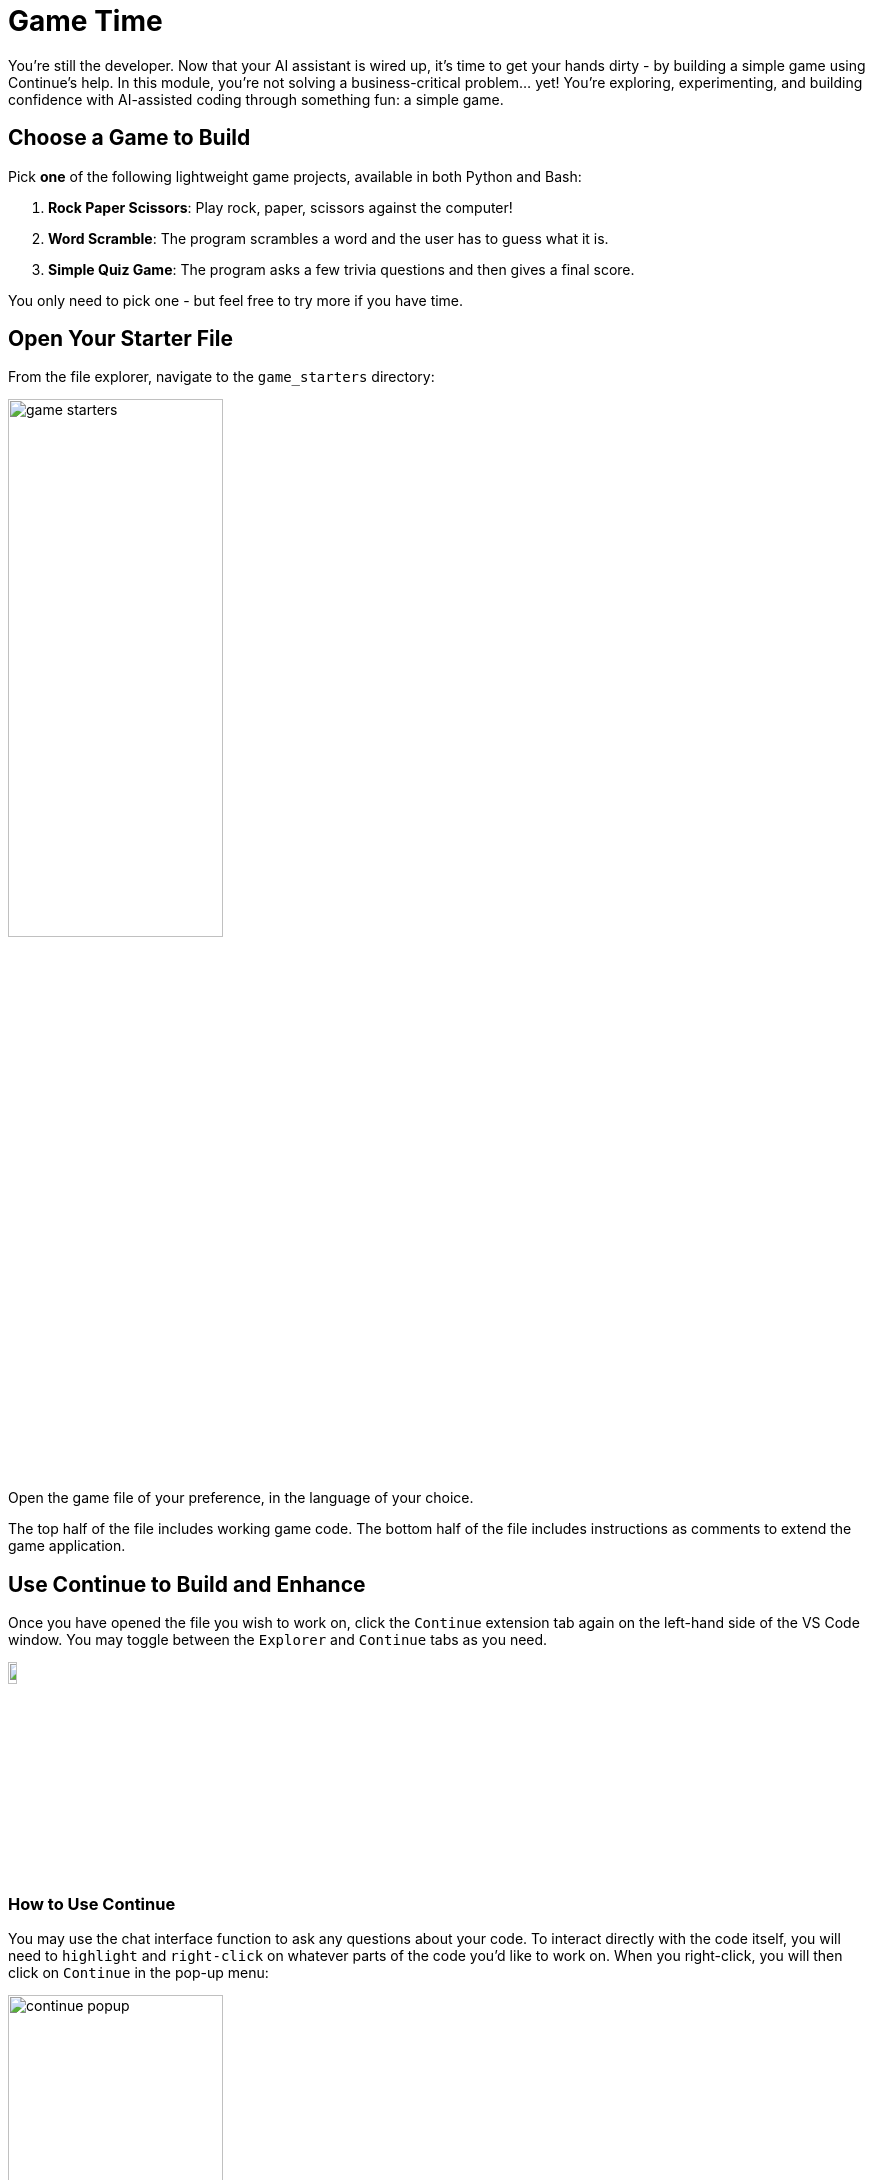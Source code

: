 :imagesdir: ../assets/images

[#code-game]
= Game Time

You're still the developer. Now that your AI assistant is wired up, it's time to get your hands dirty - by building a simple game using Continue's help. In this module, you're not solving a business-critical problem… yet! You're exploring, experimenting, and building confidence with AI-assisted coding through something fun: a simple game.

== Choose a Game to Build

Pick **one** of the following lightweight game projects, available in both Python and Bash:

. **Rock Paper Scissors**: Play rock, paper, scissors against the computer!
. **Word Scramble**: The program scrambles a word and the user has to guess what it is.
. **Simple Quiz Game**: The program asks a few trivia questions and then gives a final score.

You only need to pick one - but feel free to try more if you have time.

== Open Your Starter File

From the file explorer, navigate to the `game_starters` directory:

image:code/game_starters.png[width="50%"]

Open the game file of your preference, in the language of your choice.

The top half of the file includes working game code. The bottom half of the file includes instructions as comments to extend the game application.

== Use Continue to Build and Enhance

Once you have opened the file you wish to work on, click the `Continue` extension tab again on the left-hand side of the VS Code window. You may toggle between the `Explorer` and `Continue` tabs as you need.

image::code/toggle_sidebar.png[width="10%"]

=== How to Use Continue

You may use the chat interface function to ask any questions about your code. To interact directly with the code itself, you will need to `highlight` and `right-click` on whatever parts of the code you'd like to work on. When you right-click, you will then click on `Continue` in the pop-up menu:

image::code/continue_popup.png[width="50%"]

Here is a short description of each of the Continue options so that you will understand how to use them properly:

**Add Highlighted Code to Context** - Shares the selected code with Continue's chat interface so you can ask questions about it or reference it in conversation

**Edit Highlighted Code** - Opens a new Edit-mode chat interface where you can describe how you want the selected code modified (e.g., "make this function async" or "add error handling")

**Fix this Code** - Automatically analyzes the selected code for bugs, syntax errors, or logical issues and suggests corrections

**Optimize this Code** - Reviews the selected code for performance improvements, better algorithms, or more efficient approaches

**Write a Docstring for this Code** - Generates documentation strings that explain what the selected function or class does, its parameters, and return values

**Write Comments for this Code** - Adds inline comments to explain what the selected code is doing, making it more readable and maintainable

Follow the guidance in the file comments, or ask your own questions - this is your playground!

IMPORTANT: Ensure any text that does not contribute to the game code stays as a comment.

== Run (and Play) Your Game

Once complete, save your file(s) that you wish to test.

We will use the Terminal capability within VSCode to test our applications. To open a terminal session navigate to `Terminal` -> `New Terminal` from the hamburger menu in the navigation bar of the VSCode app. Or you may press kbd:[CTRL] + kbd:[`].

Navigate to the file's folder:

Example [substitute the correct path to your file]

[source,console]
----
cd /home/dev/rhone_code/game_templates/rock_paper_scissors/
----

Follow the instructions for the right code language:

=== Python (.py)

Run the following command (substitute your filename):

[source,console]
----
python your_filename.py
----

=== Bash (.sh)

Make the file executable (you only need to do this once). Substitute your filename:

[source,console]
----
chmod +x your_filename.sh
----

Run the following command (substitute your filename):

[source,console]
----
./your_filename.sh
----

=== Troubleshooting

**If you see a "command not found" or "permission denied" error**:

* Double-check the file name is spelled correctly

* Make sure you’re in the correct directory (ls to list files)

* For .sh files, try `bash yourfile.sh` if ``./yourfile.sh` doesn't work.

**Other error or application isn't working as expected**:

* Use your code assistant to help you debug

* Feed the errors or explain any issues in the extension chat and have the AI help you correct your code

== Stuck? Peek at a Solution

Solutions are available here:

[source,console]
----
~/llama-stack-on-ocp/fun-and-games/game_solutions/
----

Use the execution instructions in the above sections to run the code for any of the provided game programs!

== Taking the Next Step

You've now used Continue in a real, yet low-pressure, context - scaffolding, editing, testing and debugging a working application!

In the next activity, we'll bring our new set of skills to deploying an MCP server into our cluster for our organization.



